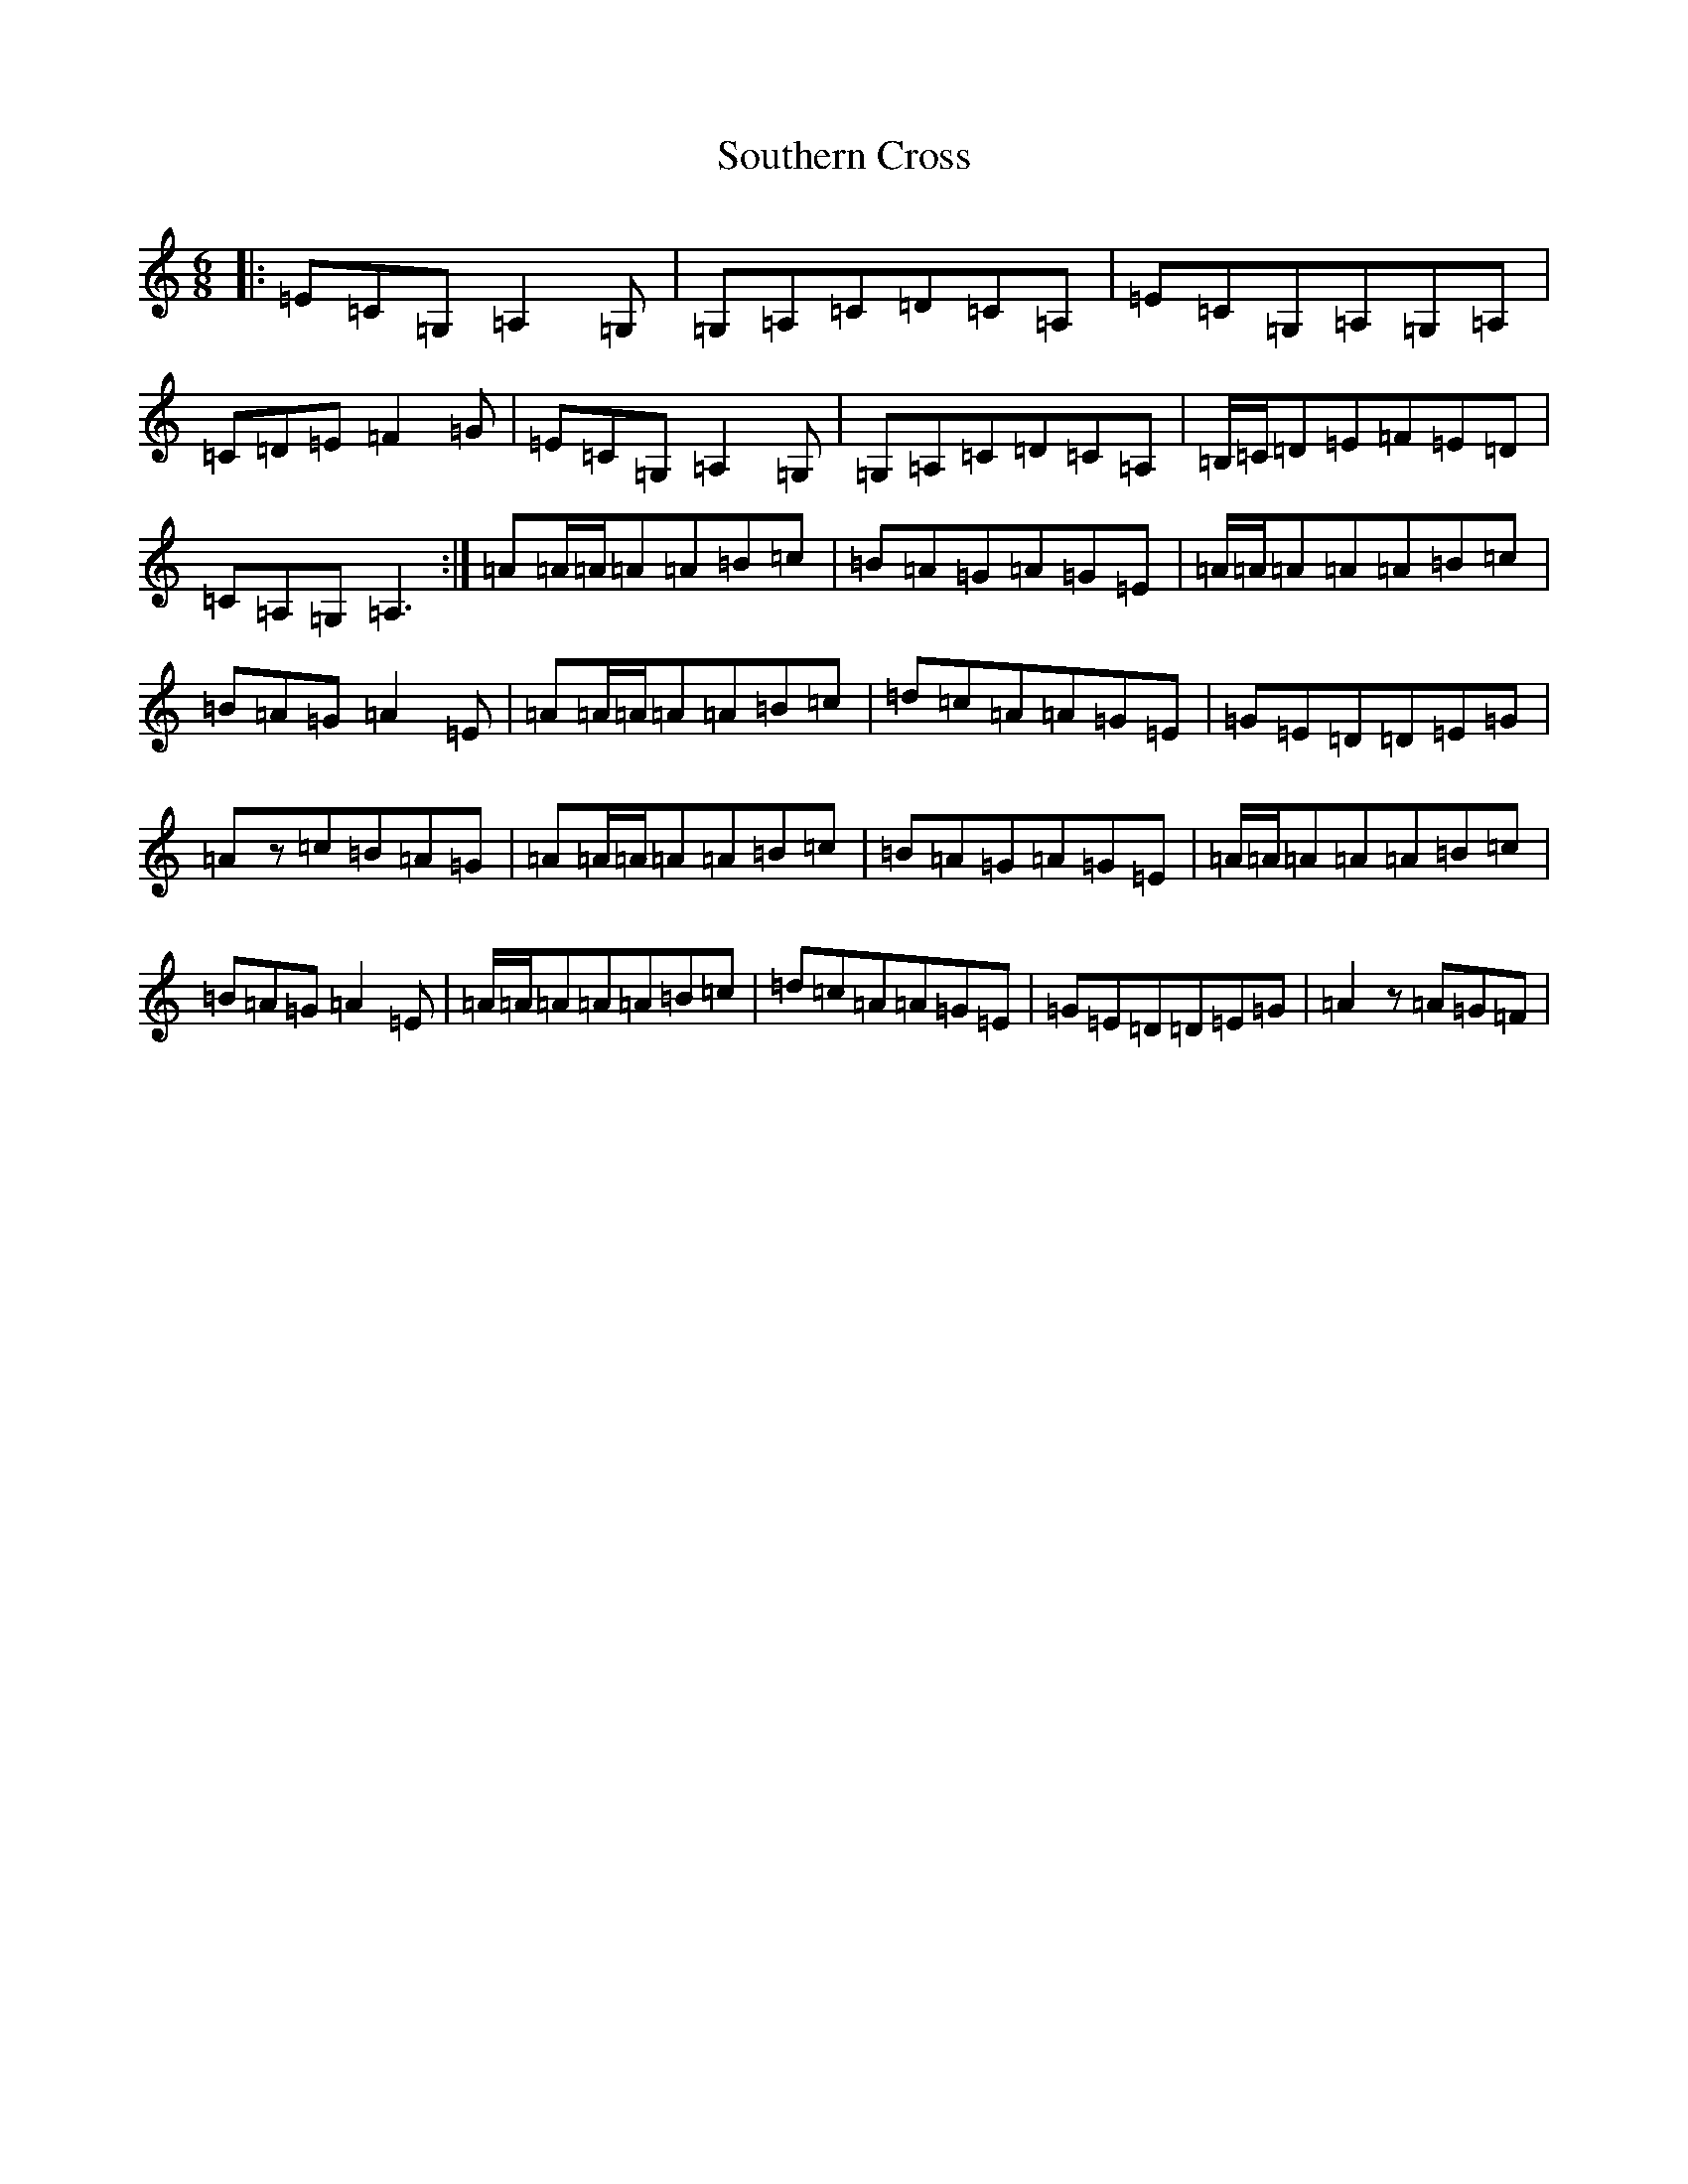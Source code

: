 X: 19923
T: Southern Cross
S: https://thesession.org/tunes/6700#setting6700
Z: G Major
R: jig
M:6/8
L:1/8
K: C Major
|:=E=C=G,=A,2=G,|=G,=A,=C=D=C=A,|=E=C=G,=A,=G,=A,|=C=D=E=F2=G|=E=C=G,=A,2=G,|=G,=A,=C=D=C=A,|=B,/2=C/2=D=E=F=E=D|=C=A,=G,=A,3:|=A=A/2=A/2=A=A=B=c|=B=A=G=A=G=E|=A/2=A/2=A=A=A=B=c|=B=A=G=A2=E|=A=A/2=A/2=A=A=B=c|=d=c=A=A=G=E|=G=E=D=D=E=G|=Az=c=B=A=G|=A=A/2=A/2=A=A=B=c|=B=A=G=A=G=E|=A/2=A/2=A=A=A=B=c|=B=A=G=A2=E|=A/2=A/2=A=A=A=B=c|=d=c=A=A=G=E|=G=E=D=D=E=G|=A2z=A=G=F|